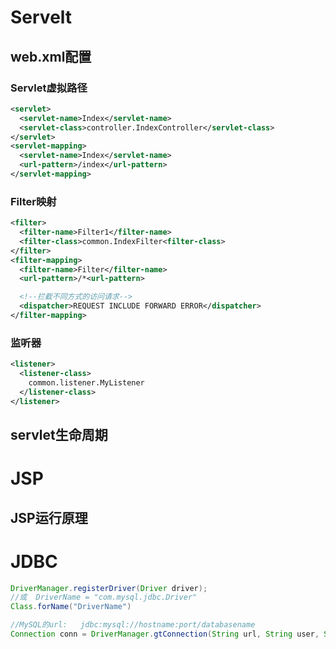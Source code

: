* Servelt
** web.xml配置
*** Servlet虚拟路径
    #+begin_src xml
      <servlet>
        <servlet-name>Index</servlet-name>
        <servlet-class>controller.IndexController</servlet-class>
      </servlet>
      <servlet-mapping>
        <servlet-name>Index</servlet-name>
        <url-pattern>/index</url-pattern>
      </servlet-mapping>
    #+end_src
*** Filter映射
    #+begin_src xml
      <filter>
        <filter-name>Filter1</filter-name>
        <filter-class>common.IndexFilter<filter-class>
      </filter>
      <filter-mapping>
        <filter-name>Filter</filter-name>
        <url-pattern>/*<url-pattern>
  
        <!--拦截不同方式的访问请求-->
        <dispatcher>REQUEST INCLUDE FORWARD ERROR</dispatcher>
      </filter-mapping>
    #+end_src
*** 监听器
    #+begin_src xml
      <listener>
        <listener-class>
          common.listener.MyListener
        </listener-class>
      </listener>
    #+end_src
** servlet生命周期
* JSP
** JSP运行原理
* JDBC
  #+begin_src java
    DriverManager.registerDriver(Driver driver);
    //或  DriverName = "com.mysql.jdbc.Driver"
    Class.forName("DriverName")

    //MySQL的url:   jdbc:mysql://hostname:port/databasename
    Connection conn = DriverManager.gtConnection(String url, String user, String pwd);
  #+end_src

